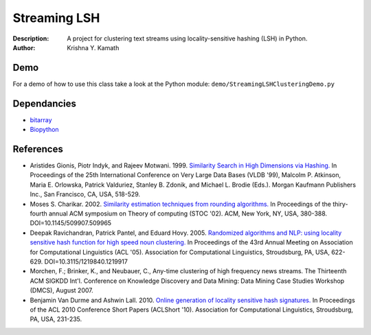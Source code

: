 =============
Streaming LSH
=============
:Description: A project for clustering text streams using locality-sensitive hashing (LSH) in Python.
:Author: Krishna Y. Kamath

Demo
=======
For a demo of how to use this class take a look at the Python module:   ``demo/StreamingLSHClusteringDemo.py``

Dependancies
=============
* `bitarray <http://pypi.python.org/pypi/bitarray>`_
* `Biopython <http://biopython.org/>`_

References
==============
* Aristides Gionis, Piotr Indyk, and Rajeev Motwani. 1999. `Similarity Search in High Dimensions via Hashing. <http://portal.acm.org/citation.cfm?id=671516>`_ In Proceedings of the 25th International Conference on Very Large Data Bases (VLDB '99), Malcolm P. Atkinson, Maria E. Orlowska, Patrick Valduriez, Stanley B. Zdonik, and Michael L. Brodie (Eds.). Morgan Kaufmann Publishers Inc., San Francisco, CA, USA, 518-529.
* Moses S. Charikar. 2002. `Similarity estimation techniques from rounding algorithms. <http://portal.acm.org/citation.cfm?id=509965>`_ In Proceedings of the thiry-fourth annual ACM symposium on Theory of computing (STOC '02). ACM, New York, NY, USA, 380-388. DOI=10.1145/509907.509965
* Deepak Ravichandran, Patrick Pantel, and Eduard Hovy. 2005. `Randomized algorithms and NLP: using locality sensitive hash function for high speed noun clustering. <http://portal.acm.org/citation.cfm?id=1219917>`_ In Proceedings of the 43rd Annual Meeting on Association for Computational Linguistics (ACL '05). Association for Computational Linguistics, Stroudsburg, PA, USA, 622-629. DOI=10.3115/1219840.1219917
* Morchen, F.; Brinker, K., and Neubauer, C., Any-time clustering of high frequency news streams. The Thirteenth ACM SIGKDD Int'l. Conference on Knowledge Discovery and Data Mining: Data Mining Case Studies Workshop (DMCS), August 2007.
* Benjamin Van Durme and Ashwin Lall. 2010. `Online generation of locality sensitive hash signatures. <http://portal.acm.org/citation.cfm?id=1858885>`_ In Proceedings of the ACL 2010 Conference Short Papers (ACLShort '10). Association for Computational Linguistics, Stroudsburg, PA, USA, 231-235.
